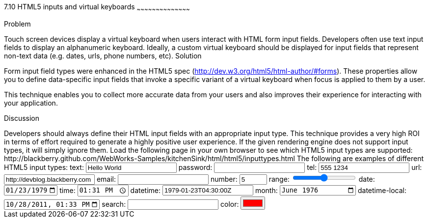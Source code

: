 ////

Author: Adam Stanley <astanley@rim.com>  http://twitter.com/n_adam_stanley

////

7.10 HTML5 inputs and virtual keyboards
~~~~~~~~~~~~~~~~~~~~~~~~~~~~~~~~~~~~~~~~~~

Problem
++++++++++++++++++++++++++++++++++++++++++++

Touch screen devices display a virtual keyboard when users interact with HTML form input fields. Developers often use text input fields to display an alphanumeric keyboard.  Ideally, a custom virtual keyboard should be displayed for input fields that represent non-text data (e.g. dates, urls, phone numbers, etc).


Solution
++++++++++++++++++++++++++++++++++++++++++++

Form input field types were enhanced in the HTML5 spec (http://dev.w3.org/html5/html-author/#forms).  These properties allow you to define data-specific input fields that invoke a specific variant of a virtual keyboard when focus is applied to them by a user.

This technique enables you to collect more accurate data from your users and also improves their experience for interacting with your application.

Discussion
++++++++++++++++++++++++++++++++++++++++++++
Developers should always define their HTML input fields with an appropriate input type.  This technique provides a very high ROI in terms of effort required to generate a highly positive user experience.  
If the given rendering engine does not support input types, it will simply ignore them. 

Load the following page in your own browser to see which HTML5 input types are supported:
http://blackberry.github.com/WebWorks-Samples/kitchenSink/html/html5/inputtypes.html


The following are examples of different HTML5 input types:

text:
<input type="text" id="txtText" name="txtText" autocomplete="off" title="Any characters allowed" value="Hello World"/>

password:
<input type="password" id="txtPassword" name="txtPassword" title="Only numeric characters allowed" value=""/>

tel:
<input type="tel" id="txtTel" name="txtTel" title="Only numeric characters allowed" value="555 1234"/>

url:
<input type="url" id="txtUrl" value="http://devblog.blackberry.com"/>

email:
<input type="email" id="txtEmail" value=""/>

number: 
<input type="number" id="txtNumber" min="0" max="50" step="1" value="5"/>

range:
<input type="range" id="txtRange" min="-100" max="100" value="0" step="10"/>

date:
<input type="date" id="txtDate"  min="1900-01-01" max="1999-12-31" value="1979-01-23"/> 

time:
<input type="time" id="txtTime" value="13:31"/>

datetime:
<input type="datetime" id="txtDateTime" value="1979-01-23T04:30:00Z" min="1969-08-15T12:00:00Z" />

month:
<input type="month" id="txtMonth" value="1976-06"/>

datetime-local:
<input type="datetime-local" id="txtDateTimeLocal" min="2010-01-01T12:00:00" max="2015-12-31T12:00:00" step="86400" value="2011-10-28T13:33:00"/>

search:
<input type="search" id="txtSearch" value=""/>

color:
<input type="color" id="txtColor" value="#FF0000"/>

